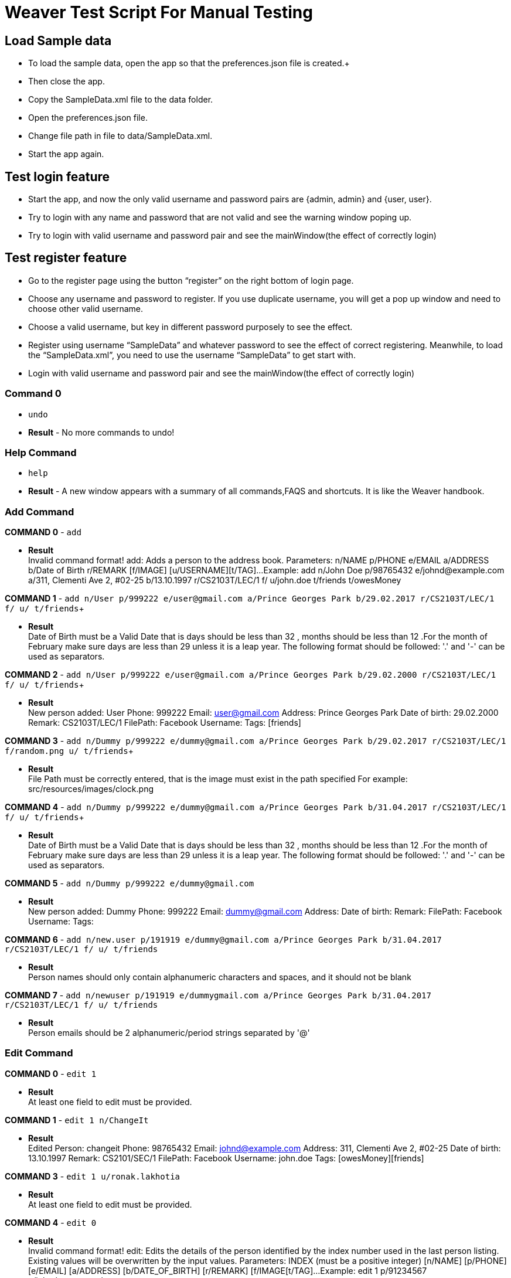 = Weaver Test Script For Manual Testing

== Load Sample data

** To load the sample data, open the app so that the preferences.json file is created.+
** Then close the app. +
** Copy the SampleData.xml file to the data folder. +
** Open the preferences.json file. +
** Change file path in file to data/SampleData.xml. +
** Start the app again. +

== Test login feature
** Start the app, and now the only valid username and password pairs are {admin, admin} and {user, user}. +
** Try to login with any name and password that are not valid and see the warning window poping up. +
** Try to login with valid username and password pair and see the mainWindow(the effect of correctly login) +

== Test register feature
** Go to the register page using the button “register” on the right bottom of login page.
** Choose any username and password to register. If you use duplicate username, you will get a pop up window and need to choose other valid username.
** Choose a valid username, but key in different password purposely to see the effect.
** Register using username “SampleData” and whatever password to see the effect of correct registering. Meanwhile, to load the “SampleData.xml”, you need to use the username “SampleData” to get start with.
** Login with valid username and password pair and see the mainWindow(the effect of correctly login) +

=== Command 0

* `undo`  +
* *Result* - No more commands to undo! +

=== Help Command

* `help` +
* *Result* - A new window appears with a summary of all commands,FAQS and shortcuts.
It is like the Weaver handbook. +

=== Add Command

*COMMAND 0* - `add` +

* *Result* +
Invalid command format!
add: Adds a person to the address book. Parameters: n/NAME p/PHONE e/EMAIL a/ADDRESS b/Date of Birth r/REMARK [f/IMAGE]
[u/USERNAME][t/TAG]...
Example: add n/John Doe p/98765432 e/johnd@example.com a/311, Clementi Ave 2, #02-25 b/13.10.1997 r/CS2103T/LEC/1 f/
u/john.doe t/friends t/owesMoney +

*COMMAND 1* - `add n/User p/999222 e/user@gmail.com a/Prince Georges Park b/29.02.2017 r/CS2103T/LEC/1 f/ u/ t/friends`+

* *Result* +
Date of Birth must be a Valid Date that is days should be less than 32 , months should be less than 12
.For the month of February make sure days are less than 29 unless it is a leap year.
The following format should be followed:
'.' and '-' can be used as separators.

*COMMAND 2* - `add n/User p/999222 e/user@gmail.com a/Prince Georges Park b/29.02.2000 r/CS2103T/LEC/1 f/ u/ t/friends`+

* *Result* +
New person added: User Phone: 999222 Email: user@gmail.com Address: Prince Georges Park Date of birth: 29.02.2000
Remark: CS2103T/LEC/1 FilePath:  Facebook Username:  Tags: [friends]

*COMMAND 3* - `add n/Dummy p/999222 e/dummy@gmail.com a/Prince Georges Park b/29.02.2017 r/CS2103T/LEC/1 f/random.png
u/ t/friends`+

* *Result* +
File Path must be correctly entered, that is the image must exist in the path specified
For example: src/resources/images/clock.png +

*COMMAND 4* - `add n/Dummy p/999222 e/dummy@gmail.com a/Prince Georges Park b/31.04.2017 r/CS2103T/LEC/1 f/
u/ t/friends`+

* *Result* +
Date of Birth must be a Valid Date that is days should be less than 32 , months should be less than 12
.For the month of February make sure days are less than 29 unless it is a leap year.
The following format should be followed:
'.' and '-' can be used as separators. +

*COMMAND 5* - `add n/Dummy p/999222 e/dummy@gmail.com` +

* *Result* +
New person added: Dummy Phone: 999222 Email: dummy@gmail.com Address:  Date of birth:  Remark:  FilePath:
Facebook Username:  Tags: +

*COMMAND 6* - `add n/new.user p/191919 e/dummy@gmail.com a/Prince Georges Park b/31.04.2017 r/CS2103T/LEC/1 f/ u/
t/friends` +

* *Result* +
Person names should only contain alphanumeric characters and spaces, and it should not be blank +

*COMMAND 7* - `add n/newuser p/191919 e/dummygmail.com a/Prince Georges Park b/31.04.2017 r/CS2103T/LEC/1 f/ u/
t/friends` +

* *Result* +
Person emails should be 2 alphanumeric/period strings separated by '@' +

=== Edit Command

*COMMAND 0* - `edit 1` +

* *Result* +
At least one field to edit must be provided. +

*COMMAND 1* - `edit 1 n/ChangeIt` +

* *Result* +
Edited Person: changeit Phone: 98765432 Email: johnd@example.com Address: 311, Clementi Ave 2, #02-25
Date of birth: 13.10.1997 Remark: CS2101/SEC/1 FilePath:  Facebook Username: john.doe Tags: [owesMoney][friends] +

*COMMAND 3* - `edit 1 u/ronak.lakhotia` +

* *Result* +
At least one field to edit must be provided. +

*COMMAND 4* - `edit 0` +

* *Result* +
Invalid command format!
edit: Edits the details of the person identified by the index number used in the last person listing. Existing values
will be overwritten by the input values.
Parameters: INDEX (must be a positive integer) [n/NAME] [p/PHONE] [e/EMAIL] [a/ADDRESS] [b/DATE_OF_BIRTH] [r/REMARK]
[f/IMAGE[t/TAG]...
Example: edit 1 p/91234567 e/johndoe@example.com +

*COMMAND 5* - `edit 1 f/*please enter a valid file path*` +

* *Result* +
Success message is displayed. +

*COMMAND 6* - `edit 1 n/another a/PGP p/91234567 e/another@example.com` +

* *Result* +
Edited Person: another Phone: 91234567 Email: another@example.com Address: PGP Date of birth: 13.10.1997
Remark: CS2101/SEC/1 FilePath:  Facebook Username: john.doe Tags: [owesMoney][friends]





=== Remark Command
*COMMAND 0* - `remark` +

* *Result* +
Invalid command format!
remark: Remark the module information of the person identified by the index. Existing modulelist will be overwritten by the input.
Parameters: INDEX (must be a positive integer) r/MODULENAME1/MODULETYPE1/NUM1,MODULENAME2/MODULETYPE2/NUM2
Example: remark 1 r/CS2101/SEC/1,CS2104/LEC/1,CS2105/LEC/1,CS2102/LEC/1

*COMMAND 1* - `remark 1 r/CS2101/SEC/` +

* *Result* +
Invalid command format!
remark: Remark the module information of the person identified by the index. Existing modulelist will be overwritten by the input.
Parameters: INDEX (must be a positive integer) r/MODULENAME1/MODULETYPE1/NUM1,MODULENAME2/MODULETYPE2/NUM2
Example: remark 1 r/CS2101/SEC/1,CS2104/LEC/1,CS2105/LEC/1,CS2102/LEC/1

*COMMAND 2* - `remark 1 r/CS2101//1` +

* *Result* +
Invalid command format!
remark: Remark the module information of the person identified by the index. Existing modulelist will be overwritten by the input.
Parameters: INDEX (must be a positive integer) r/MODULENAME1/MODULETYPE1/NUM1,MODULENAME2/MODULETYPE2/NUM2
Example: remark 1 r/CS2101/SEC/1,CS2104/LEC/1,CS2105/LEC/1,CS2102/LEC/1

*COMMAND 3* - `remark 1 r//SEC/1` +

* *Result* +
Invalid command format!
remark: Remark the module information of the person identified by the index. Existing modulelist will be overwritten by the input.
Parameters: INDEX (must be a positive integer) r/MODULENAME1/MODULETYPE1/NUM1,MODULENAME2/MODULETYPE2/NUM2
Example: remark 1 r/CS2101/SEC/1,CS2104/LEC/1,CS2105/LEC/1,CS2102/LEC/1


*COMMAND 4* - `remark 1 r/CS2101/SEC/1,CS2104/LEC/1,CS2105/LEC/1,CS2102/LEC/1` +

* *Result* +
Added remark to Person: Alex Yeoh Phone: 87438807 Email: alexyeoh@example.com Address: Blk 30 Geylang Street 29, #06-40 Date of birth: 13.10.1997 Remark: CS2101/SEC/1,CS2104/LEC/1,CS2105/LEC/1,CS2102/LEC/1 FilePath:  Facebook Username:  Tags: [friends]

*COMMAND 5* - `remark 1 r/` +

* *Result* +
Added remark to Person: Alex Yeoh Phone: 87438807 Email: alexyeoh@example.com Address: Blk 30 Geylang Street 29, #06-40 Date of birth: 13.10.1997 Remark:  FilePath:  Facebook Username:  Tags: [friends]
 +

=== Logout Command
*COMMAND 0* - `logout` +

=== Edit Command

*COMMAND 0* - `edit 1` +

* *Result* +
At least one field to edit must be provided. +

*COMMAND 1* - `edit 1 n/ChangeIt` +

* *Result* +
Edited Person: changeit Phone: 98765432 Email: johnd@example.com Address: 311, Clementi Ave 2, #02-25
Date of birth: 13.10.1997 Remark: CS2101/SEC/1 FilePath:  Facebook Username: john.doe Tags: [owesMoney][friends] +

*COMMAND 3* - `edit 1 u/ronak.lakhotia` +

* *Result* +
At least one field to edit must be provided. +

*COMMAND 4* - `edit 0` +

* *Result* +
Invalid command format!
edit: Edits the details of the person identified by the index number used in the last person listing. Existing values
will be overwritten by the input values.
Parameters: INDEX (must be a positive integer) [n/NAME] [p/PHONE] [e/EMAIL] [a/ADDRESS] [b/DATE_OF_BIRTH] [r/REMARK]
[f/IMAGE[t/TAG]...
Example: edit 1 p/91234567 e/johndoe@example.com +

*COMMAND 5* - `edit 1 f/*please enter a valid file path*` +

* *Result* +
Success message is displayed. +

*COMMAND 6* - `edit 1 n/another a/PGP p/91234567 e/another@example.com` +

* *Result* +
Edited Person: another Phone: 91234567 Email: another@example.com Address: PGP Date of birth: 13.10.1997
Remark: CS2101/SEC/1 FilePath:  Facebook Username: john.doe Tags: [owesMoney][friends]




=== Delete Command

*COMMAND 0* - `delete 1` +

* *Result* +
Deleted Person: another Phone: 91234567 Email: another@example.com Address: PGP Date of birth: 13.10.1997
Remark: CS2101/SEC/1 FilePath:  Facebook Username: john.doe Tags: [owesMoney][friends] +
*Follow up with undo* +
* *Result* +
Undo success! +

*COMMAND 1* - `delete 0` +

* *Result* +
Invalid command format!
delete: Deletes the person identified by the index number used in the last person listing.
Parameters: INDEX (must be a positive integer)
Example: delete 1 +

=== Reminders panel Commands

=== Add a reminder

*COMMAND 0* - `reminder g/CS2103T Assignment p/High d/12.05.2017` +

* *Result* +
New reminder added: CS2103T Assignment Details: Priority Level: High Priority: 12.05.2017 DueDate:
* Follow up with undo * +
* *Result* +
Reminder is removed . +
* Follow up with redo * +
* *Result* +
Reminder is added back. +

*COMMAND 1* - `reminder g/CS2103T Assignment p/Okayish d/12.05.2017` +

* *Result* +
Priority must have one of the three values which are - High, Low, and Medium +

*COMMAND 2* - `reminder g/CS2103T Assignment p/high d/32.01.2018` +

* *Result* +
Due Date must be a Valid Date and in the following format:
'.' and '-' can be used as separators. +

*COMMAND 3* - `reminder g/CS2105.Assignment p/high d/11.01.2018` +

* *Result* +
Reminders should only contain alphanumeric characters and spaces, and it should not be blank

=== Delete a reminder

*COMMAND 0* - `remove 1` +

* *Result* +
Deleted Reminder: CS2103T Assignment Details: Priority Level: High Priority: 12.05.2017 DueDate: +
Hence successful deletion. +

*COMMAND 1* - `remove 0` +

* *Result* +
Invalid command format is displayed. +

=== Change a reminder

*COMMAND 0* - `change 1 d/12.11.2017` +

* *Result* +
Changed Reminder: CS2103T Assignment Details: Priority Level: High Priority: 12.11.2017 DueDate: +

*COMMAND 1* - `change 0 d/12.11.2017` +

* *Result* +
Invalid Command Format message displayed. +

*COMMAND 2* - `At least one field to change must be provided.` +

* *Result* +
At least one field to change must be provided. +

=== Search Command

*COMMAND 0* - `search n/ronak b/13.10.1997` +

* *Result* +
Success message displayed.Clears the person list and reminder list panel.Also clears the browser panel. +


* *Result* +
0 persons listed! if no person with those credentials or lists the number of
people with exactly same name and date of birth. +

*COMMAND 1* - `search n/ronak`

* *Result* +
Invalid command format message displayed. +

*COMMAND 2* - `search b/12.10.1997`

* *Result* +
Invalid command format message displayed. +

=== Clear Command

*COMMAND 0* - `cls` +

=== Find Command

*COMMAND 0* - `find ronak` +

* *Result* +
Displays success message if ronak is there in person list else shows 0 persons listed. +

=== List Command

*COMMAND 0* = `list` +

* *Result* +
Displays the list of people. +

=== Photo Command

*COMMAND 0* = `photo 0` +

* *Result* +
Invalid command format displayed. +

*COMMAND 1* = `photo 1 dummy.png` +

* *Result* +
Enter correct path, the path you entered may not be correct!
You may have entered the incorrect name of the file! +

*COMMAND 2* = `photo 1 /Users/ronaklakhotia/Desktop/Ronak.jpeg` +
Now /Users/ronaklakhotia/Desktop/Ronak.jpeg is a valid path on my PC, you must enter a valid path in your pc. +

* *Result* +
Added Photo to Person: John Doe Phone: 98765432 Email: johnd@example.com Address: 311, Clementi Ave 2, #02-25
Date of birth: 13.10.1997 Remark: CS2103T/LEC/1 FilePath: /Users/ronaklakhotia/Desktop/Ronak.jpeg
Facebook Username: john.doe Tags: [owesMoney][friends] +
Photo appears next to person. +

*COMMAND 2* = `photo 1 delete`. +

* * 2 Results Possible* +

* *Result1* +
If the person at index one has no photo to be deleted an error message will be displayed. +
The person has no Photo to be deleted. +

* *Result2* +
If the person at index one has photo to be deleted an error message will be displayed. +
Success message displayed. +

=== FaceBook Command

*COMMAND 0* = `facebook 0` +

* *Result* +
Invalid command format displayed. +

*COMMAND 1* = `facebook 1` +

* * 2 Results Possible* +

* *Result1* +
If the person at index one has no username. +
This Person has no Facebook username! +

* *Result2* +
If the person at index one a username. +
Success message displayed. +
Facebook login page shows up on the browser panel. +
After successful login you will be directed to the profile page of the person. +

*COMMAND 1* = `facebook 99` +

* *Result* +
Person index provided is invalid. +

=== Email Command

*COMMAND 0* = `email t/friends s/birthday party` +

* *Result* +
Opens up the default browser (Chrome or safari) on your pc, and directs you to your Gmail account. +
If you are already signed in , you will see the Gmail compose message box, with the email id of the persons specified
by the tag already filled in.Furthermore, the subject body will also be filled in with the subject specified. +

*COMMAND 1* = `email t/notAValidTag s/party` +

* *Result* +
The tag provided is invalid. Please check again. +

*COMMAND 2* = `email t/friends s/party.birthday` +

* *Result* +
Subject lines should only contain alphanumeric characters and spaces, and it should not be blank. +

*COMMAND 3* = `email t/friends t/colleagues s/party` +

* *Result* +
Multiple tags cannot be entered

*COMMAND 4* = `email t/friends` +

* *Result* +
Invalid command format displayed. +


=== history

Lists all the commands that you have entered in reverse chronological order. +
Format: `history`



=== Customize tag color command

*COMMAND 0* - `color` +

* *Result* +
Invalid command format!
color: Edits the color of a tag or list of tags. Existing color will be overwritten by the input. +
Parameters: color t/[TAG] c/[COLOR] +
Example: color t/friend c/red

*COMMAND 1* - `color t/friends c/ red`

* *Result* +
Change tag color of [[friends]] to red


*COMMAND 2* - `color t/friends t/family c/teal`

* *Result* +
Change tag color of [[family], [friends]] to teal

*COMMAND 3* - `color t/friends t/family c/notAColor`

* *Result* +
Valid colors are: [red, blue, green, teal, aqua, black, gray, lime, maroon, navy, orange, purple, silver, olive, white, yellow, transparent]

*COMMAND 4* - `color t/notATag t/family c/teal`

* *Result* +
Cannot change color of not existing tags: [[notATag]]

*COMMAND 5* - `undo`

* *Result* +
undo success

*COMMAND 6* - `redo`

* *Result* +
redo success

*Close the app and open again*

* *Result* +
The tag color of tags "friends" and "family" remain in color teal

=== Customize font size command

*COMMAND 0* - `fs` +

* *Result* +
Font size can only be either "xs", "s", "m", "l",  or "xl"

*COMMAND 1* - `fs l` +

* *Result* +
Changed font size to l.

*COMMAND 2* - `fs +` +

* *Result* +
Changed font size to xl.

*COMMAND 3* - `fs +` +

* *Result* +
The current font size is the largest one.

*COMMAND 4* - `fs s` +

* *Result* +
Changed font size to s.

*COMMAND 5* - `fs -` +

* *Result* +
Changed font size to xs.

*COMMAND 6* - `fs -` +

* *Result* +
The current font size is the smallest one.

*COMMAND 6* - `fs notAFontSize` +

* *Result* +
Font size can only be either "xs", "s", "m", "l",  or "xl"

*Press the "+" button on the left corner*

* *Result* +
Changed font size to s.

*Press the "-" button on the left corner*

* *Result* +
Changed font size to xs.

*COMMAND 7* - `undo`

* *Result* +
undo success

*COMMAND 8* - `redo`

* *Result* +
redo success

*Close the app and open again*

* *Result* +

The font size remains in xs.

=== Change theme command

*COMMAND 0* - `theme` +

* *Result* +
Invalid command format!
theme: Change the theme of the application. Parameters: theme [THEME]
Example: theme bright

*COMMAND 1* - `theme dark` +

* *Result* +
Changed theme to dark.

*COMMAND 2* - `undo`

* *Result* +
undo success

*COMMAND 3* - `redo`

* *Result* +
redo success

*Press the theme button "bright"*

* *Result* +
Changed theme to bright.

*Press the theme button "dark"*

* *Result* +
Changed theme to dark.

*Close the app and open again*

* *Result* +

The theme remains dark theme.

=== Map command

*COMMAND 0* - `map` +

* *Result* +
Invalid command format!
map: Shows the address of the person identified by the index number used in the last person listing.
Parameters: INDEX (must be a positive integer)
Example: map 1

*COMMAND 1* - `map 1` +

* *Result* +
Showing the address of Person: Alice Pauline

*COMMAND 2* - `map 0` +

* *Result* +
Invalid command format!
map: Shows the address of the person identified by the index number used in the last person listing.
Parameters: INDEX (must be a positive integer)
Example: map 1

*COMMAND 3* - `map 100` +

* *Result* +
The person index provided is invalid

*Click on the address field of a person in the person card panel*

* *Result* +

=== Feature: Check command formats’ validity while the user is typing +
[NOTE]
For all the following command, you need to type in the command without pressing enter key.
And then you can check the result displayed.


*COMMAND 1* - `map 1` +

* *Result* +
Command format is valid

*COMMAND 2* - `abc` +

* *Result* +
Unknown command

*COMMAND 3* - `theme` +

* *Result* +
Invalid command format!
theme: Change the theme of the application. Parameters: theme [THEME]
Example: theme bright

*COMMAND 3* - `color t/friends c/` +

* *Result* +
Valid colors are: [red, blue, green, teal, aqua, black, gray, lime, maroon, navy, orange, purple, silver, olive, white, yellow, transparent]

*COMMAND 4* - `add n/Damith p/123456 e/abc` +

* *Result* +
Person emails should be 2 alphanumeric/period strings separated by '@'

*COMMAND 5* - `add n/Damith p/abc e/abc@gamil.com` +

* *Result* +
Phone numbers can only contain numbers, and should be at least 3 digits long

*COMMAND 6* - `edit 1` +

* *Result* +
At least one field to edit must be provided.

=== Find by Tag command

*COMMAND 0* - `findtag` +

* *Result* +
Invalid command format!
findtag: Finds all persons whose tag(s) contain any of the specified keywords (case-sensitive) and displays them as a list with index numbers.
Parameters: KEYWORD [MORE_KEYWORDS]...
Example: findtag friends colleagues

*COMMAND 1* - `findtag friends` +

* *Result* +
2 persons listed!

*COMMAND 2* - `findtag friend` +

* *Result* +
0 persons listed!

*COMMAND 3* - `findtag 1` +

* *Result* +
0 persons listed!

*COMMAND 4* - `findtag FRIENDS` +

* *Result* +
2 persons listed!

=== Delete person tag command

*COMMAND 0* - `deletetag` +

* *Result* +
Invalid command format!
deletetag: Deletes the tag identified by the index number used in the last person listing.
Parameters: INDEX (must be a positive integer) t/TAG (must match tag)
Example: deletetag 1 t/friends

*COMMAND 1* - `deletetag 1 t/friends` +

* *Result* +
Deleted Tag: \[[friends]]

*COMMAND 2* - `deletetag 1` +

* *Result* +
At least one field to delete must be provided.

*COMMAND 3* - `deletetag t/friends` +

* *Result* +
Invalid command format!
deletetag: Deletes the tag identified by the index number used in the last person listing.
Parameters: INDEX (must be a positive integer) t/TAG (must match tag)
Example: deletetag 1 t/friends

*COMMAND 3* - `deletetag 2 t/colleagues t/friends` +

* *Result* +
Deleted Tag: [[colleagues], [friends]]

*COMMAND 4* - `deletetag 1 friends` +

* *Result* +
Invalid command format!
deletetag: Deletes the tag identified by the index number used in the last person listing.
Parameters: INDEX (must be a positive integer) t/TAG (must match tag)
Example: deletetag 1 t/friends






